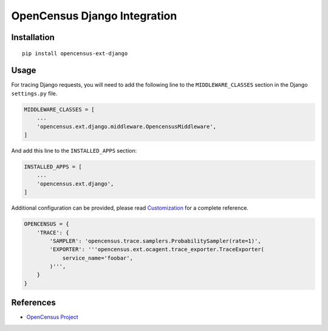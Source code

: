 OpenCensus Django Integration
============================================================================

|pypi| |compat_check_pypi| |compat_check_github|

.. |pypi| image:: https://badge.fury.io/py/opencensus-ext-django.svg
   :target: https://pypi.org/project/opencensus-ext-django/
.. |compat_check_pypi| image:: https://python-compatibility-tools.appspot.com/one_badge_image?package=opencensus-ext-django
   :target: https://python-compatibility-tools.appspot.com/one_badge_target?package=opencensus-ext-django
.. |compat_check_github| image:: https://python-compatibility-tools.appspot.com/one_badge_image?package=git%2Bgit%3A//github.com/census-instrumentation/opencensus-python.git%23subdirectory%3Dopencensus-ext-django
   :target: https://python-compatibility-tools.appspot.com/one_badge_target?package=git%2Bgit%3A//github.com/census-instrumentation/opencensus-python.git%23subdirectory%3Dopencensus-ext-django

Installation
------------

::

    pip install opencensus-ext-django

Usage
-----

For tracing Django requests, you will need to add the following line to
the ``MIDDLEWARE_CLASSES`` section in the Django ``settings.py`` file.

.. code:: python

    MIDDLEWARE_CLASSES = [
        ...
        'opencensus.ext.django.middleware.OpencensusMiddleware',
    ]

And add this line to the ``INSTALLED_APPS`` section:

.. code:: python

    INSTALLED_APPS = [
        ...
        'opencensus.ext.django',
    ]

Additional configuration can be provided, please read
`Customization <https://github.com/census-instrumentation/opencensus-python#customization>`_
for a complete reference.

.. code:: python

    OPENCENSUS = {
        'TRACE': {
            'SAMPLER': 'opencensus.trace.samplers.ProbabilitySampler(rate=1)',
            'EXPORTER': '''opencensus.ext.ocagent.trace_exporter.TraceExporter(
                service_name='foobar',
            )''',
        }
    }

References
----------

* `OpenCensus Project <https://opencensus.io/>`_
